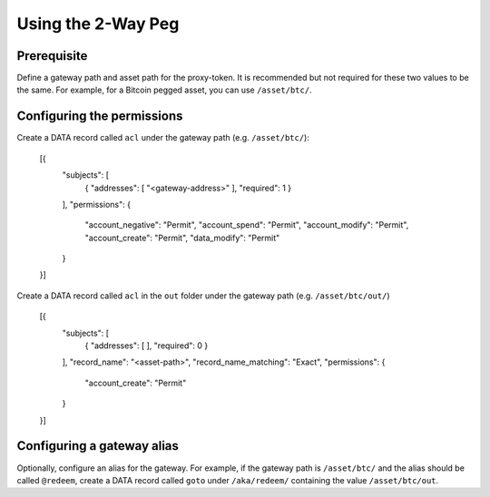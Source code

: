 Using the 2-Way Peg
===================

Prerequisite
------------

Define a gateway path and asset path for the proxy-token. It is recommended but not required for these two values to be the same. For example, for a Bitcoin pegged asset, you can use ``/asset/btc/``.

Configuring the permissions
---------------------------

Create a DATA record called ``acl`` under the gateway path (e.g. ``/asset/btc/``):

    [{
        "subjects": [
            { "addresses": [ "<gateway-address>" ], "required": 1 }
        ],
        "permissions": {
            "account_negative": "Permit",
            "account_spend": "Permit",
            "account_modify": "Permit",
            "account_create": "Permit",
            "data_modify": "Permit"
        }
    }]

Create a DATA record called ``acl`` in the ``out`` folder under the gateway path (e.g. ``/asset/btc/out/``)

    [{
        "subjects": [
            { "addresses": [ ], "required": 0 }
        ],
        "record_name": "<asset-path>",
        "record_name_matching": "Exact",
        "permissions": {
            "account_create": "Permit"
        }
    }]

Configuring a gateway alias
---------------------------

Optionally, configure an alias for the gateway. For example, if the gateway path is ``/asset/btc/`` and the alias should be called ``@redeem``, create a DATA record called ``goto`` under ``/aka/redeem/`` containing the value ``/asset/btc/out``.